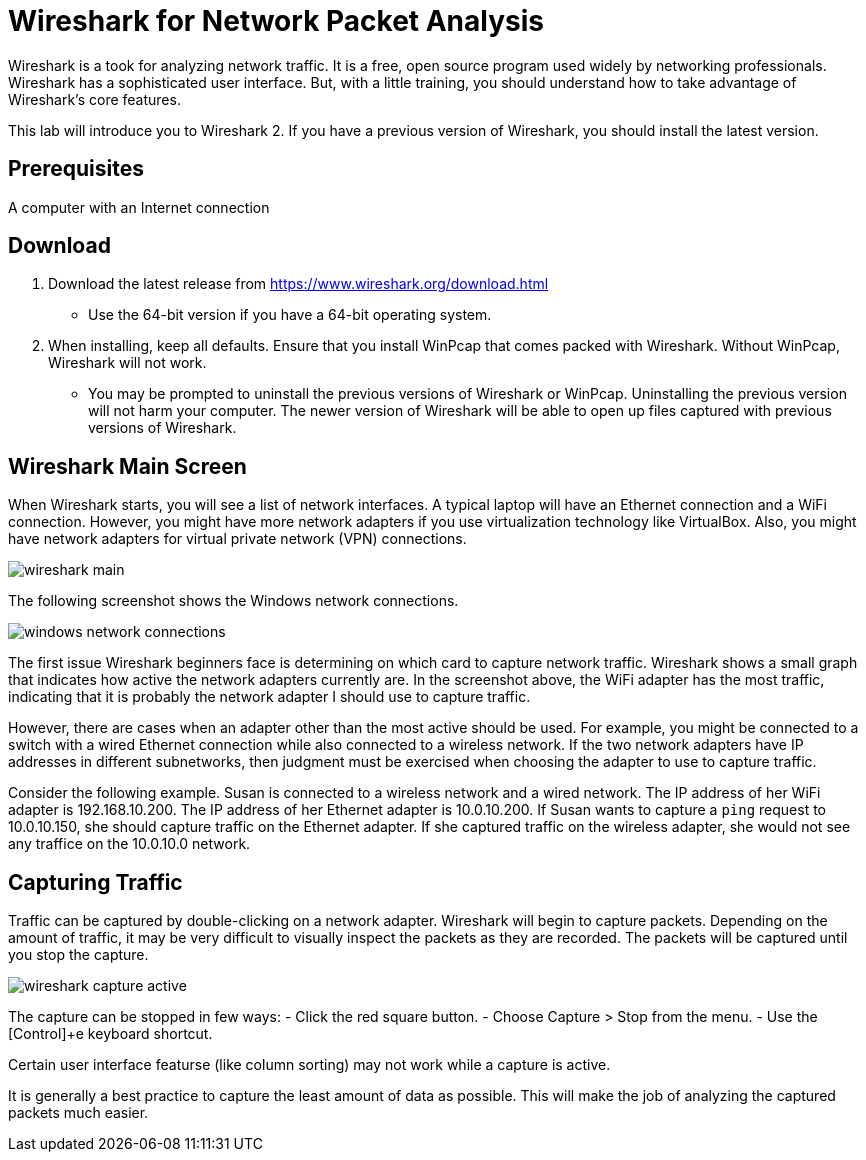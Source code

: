 = Wireshark for Network Packet Analysis


Wireshark is a took for analyzing network traffic. It is a free, open source program used widely by networking professionals. Wireshark has a sophisticated user interface. But, with a little training, you should understand how to take advantage of Wireshark's core features.

This lab will introduce you to Wireshark 2. If you have a previous version of Wireshark, you should install the latest version.

== Prerequisites

A computer with an Internet connection

== Download


1. Download the latest release from https://www.wireshark.org/download.html
  - Use the 64-bit version if you have a 64-bit operating system.
2. When installing, keep all defaults. Ensure that you install WinPcap that comes packed with Wireshark. Without WinPcap, Wireshark will not work.
  - You may be prompted to uninstall the previous versions of Wireshark or WinPcap. Uninstalling the previous version will not harm your computer. The newer version of Wireshark will be able to open up files captured with previous versions of Wireshark.

== Wireshark Main Screen

When Wireshark starts, you will see a list of network interfaces. A typical laptop will have an Ethernet connection and a WiFi connection. However, you might have more network adapters if you use virtualization technology like VirtualBox. Also, you might have network adapters for virtual private network (VPN) connections.

image::wireshark-main.png[]

The following screenshot shows the Windows network connections.

image::windows-network-connections.png[]

The first issue Wireshark beginners face is determining on which card to capture network traffic. Wireshark shows a small graph that indicates how active the network adapters currently are. In the screenshot above, the WiFi adapter has the most traffic, indicating that it is probably the network adapter I should use to capture traffic.

However, there are cases when an adapter other than the most active should be used. For example, you might be connected to a switch with a wired Ethernet connection while also connected to a wireless network. If the two network adapters have IP addresses in different subnetworks, then judgment must be exercised when choosing the adapter to use to capture traffic.

Consider the following example. Susan is connected to a wireless network and a wired network. The IP address of her WiFi adapter is 192.168.10.200. The IP address of her Ethernet adapter is 10.0.10.200. If Susan wants to capture a `ping` request to 10.0.10.150, she should capture traffic on the Ethernet adapter. If she captured traffic on the wireless adapter, she would not see any traffice on the 10.0.10.0 network.

== Capturing Traffic

Traffic can be captured by double-clicking on a network adapter. Wireshark will begin to capture packets. Depending on the amount of traffic, it may be very difficult to visually inspect the packets as they are recorded. The packets will be captured until you stop the capture.

image::wireshark-capture-active.png[]

The capture can be stopped in few ways:
  - Click the red square button.
  - Choose Capture > Stop from the menu.
  - Use the [Control]+e keyboard shortcut.

Certain user interface featurse (like column sorting) may not work while a capture is active.

It is generally a best practice to capture the least amount of data as possible. This will make the job of analyzing the captured packets much easier.

